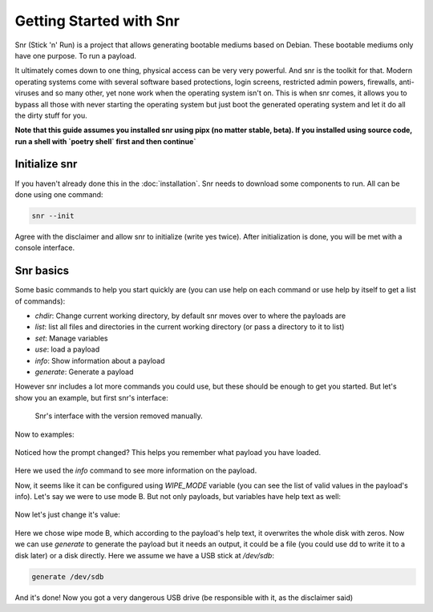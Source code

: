 Getting Started with Snr
========================

Snr (Stick 'n' Run) is a project that allows generating bootable mediums based on Debian. These bootable mediums only have one purpose. To run a payload.

It ultimately comes down to one thing, physical access can be very very powerful. And snr is the toolkit for that. Modern operating systems come with several software based protections, login screens, restricted admin powers, firewalls, anti-viruses and so many other, yet none work when the operating system isn't on. This is when snr comes, it allows you to bypass all those with never starting the operating system but just boot the generated operating system and let it do all the dirty stuff for you.

**Note that this guide assumes you installed snr using pipx (no matter stable, beta).
If you installed using source code, run a shell with `poetry shell` first and then continue`**

Initialize snr
--------------

If you haven't already done this in the :doc:`installation`. Snr needs to download some components to run. All can be done using one command:


.. code-block:: shell

    snr --init

Agree with the disclaimer and allow snr to initialize (write yes twice). After initialization is done, you will be met with a console interface.

Snr basics
----------

Some basic commands to help you start quickly are (you can use help on each command or use help by itself to get a list of commands):

* `chdir`: Change current working directory, by default snr moves over to where the payloads are

* `list`: list all files and directories in the current working directory (or pass a directory to it to list)

* `set`: Manage variables

* `use`: load a payload

* `info`: Show information about a payload

* `generate`: Generate a payload

However snr includes a lot more commands you could use, but these should be enough to get you started. But let's show you an example, but first snr's interface:


.. figure:: img/1.png
   :alt: Snr's interface, which shows a banner, it's version (removed in the picture), snr's homepage and it's total count of available payloads.

   Snr's interface with the version removed manually.


Now to examples:

.. figure:: img/2.png
   :alt: Running command `list` and using the `tampering/wipe_disks` payload

Noticed how the prompt changed? This helps you remember what payload you have loaded.


.. figure:: img/3.png
   :alt: Using the command `info`

Here we used the `info` command to see more information on the payload.

Now, it seems like it can be configured using `WIPE_MODE` variable (you can see the list of valid values in the payload's info). Let's say we were to use mode B. But not only payloads, but variables have help text as well:

.. figure:: img/4.png
   :alt: Getting the help text of variable WIPE_MODE using `help WIPE_MODE`

Now let's just change it's value:

.. figure:: img/5.png
    :alt: Changing value of `WIPE_MODE` to `B` using `set WIPE_MODE B`

Here we chose wipe mode B, which according to the payload's help text, it overwrites the whole disk with zeros. Now we can use `generate` to generate the payload but it needs an output, it could be a file (you could use dd to write it to a disk later) or a disk directly. Here we assume we have a USB stick at `/dev/sdb`:

.. code-block::

    generate /dev/sdb

And it's done! Now you got a very dangerous USB drive (be responsible with it, as the disclaimer said)


.. seealso::

    :doc:`faq`
        Don't forget to read the FAQ


.. seealso::

    And some of the basics of snr

        :doc:`deeper_introduction`

        :doc:`payload_categories`

        :doc:`shell_commands`
